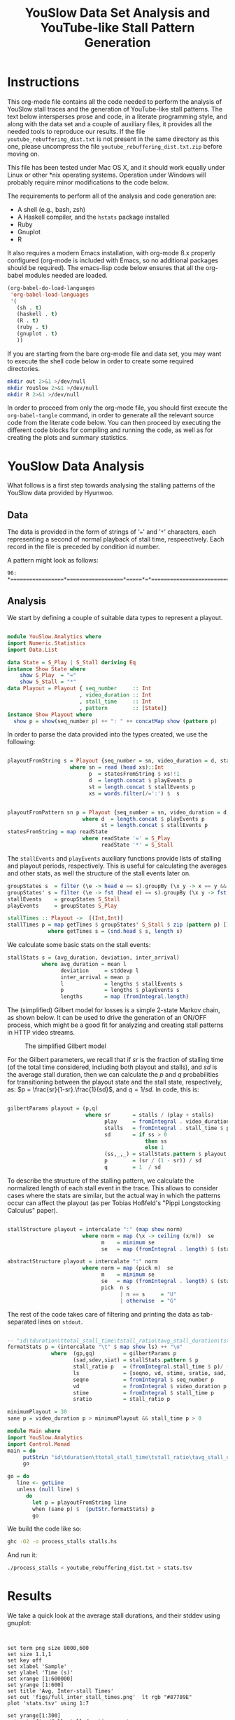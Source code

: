 #+TITLE: YouSlow Data Set Analysis and YouTube-like Stall Pattern Generation
#+OPTIONS: html-link-use-abs-url:nil html-postamble:auto html-preamble:t
#+OPTIONS: html-scripts:t html-style:t html5-fancy:nil tex:t
#+CREATOR: <a href="http://www.gnu.org/software/emacs/">Emacs</a> 24.4.1 (<a href="http://orgmode.org">Org</a> mode 8.2.10)
#+HTML_CONTAINER: div
#+HTML_DOCTYPE: xhtml-strict
#+HTML_HEAD:
#+HTML_HEAD_EXTRA:
#+HTML_LINK_HOME:
#+HTML_LINK_UP:
#+HTML_MATHJAX:
#+INFOJS_OPT:
#+LATEX_HEADER:


* Instructions

This org-mode file contains all the code needed to perform the analysis of
YouSlow stall traces and the generation of YouTube-like stall patterns. The text
below intersperses prose and code, in a literate programming style, and along
with the data set and a couple of auxiliary files, it provides all the needed
tools to reproduce our results. If the file =youtube_rebuffering_dist.txt= is
not present in the same directory as this one, please uncompress the file
=youtube_rebuffering_dist.txt.zip= before moving on.

This file has been tested under Mac OS X, and it should work equally under Linux
or other *nix operating systems. Operation under Windows will probably require
minor modifications to the code below. 

The requirements to perform all of the analysis and code generation are:
- A shell (e.g., bash, zsh)
- A Haskell compiler, and the =hstats= package installed
- Ruby 
- Gnuplot
- R

It also requires a modern Emacs installation, with org-mode 8.x properly
configured (org-mode is included with Emacs, so no additional packages should be
required). The emacs-lisp code below ensures that all the org-babel modules
needed are loaded.

#+begin_src emacs-lisp :results silent :export code
(org-babel-do-load-languages
 'org-babel-load-languages
 '(
   (sh . t)
   (haskell . t)
   (R . t)
   (ruby . t)
   (gnuplot . t)
   ))
#+end_src 

If you are starting from the bare org-mode file and data set, you may want to
execute the shell code below in order to create some required directories.

#+begin_src sh :results silent :export code
  mkdir out 2>&1 >/dev/null 
  mkdir YouSlow 2>&1 >/dev/null 
  mkdir R 2>&1 >/dev/null 
#+end_src

In order to proceed from only the org-mode file, you should first execute the
=org-babel-tangle= command, in order to generate all the relevant source code
from the literate code below. You can then proceed by executing the different
code blocks for compiling and running the code, as well as for creating the
plots and summary statistics. 

* YouSlow Data Analysis

What follows is a first step towards analysing the stalling patterns of the
YouSlow data provided by Hyunwoo. 

**  Data
    The data is provided in the form of strings of '===' and '=*='
    characters, each representing a second of normal playback of stall time,
    respeectively. Each record in the file is preceded by condition id number.
    
    A pattern might look as follows:
    #+begin_example
    96: *=================*==================*=====*=*==========================================
    #+end_example
  
** Analysis
   
   We start by defining a couple of suitable data types to represent a playout.

   #+begin_src haskell :tangle YouSlow/Analytics.hs

module YouSlow.Analytics where
import Numeric.Statistics
import Data.List

data State = S_Play | S_Stall deriving Eq
instance Show State where
    show S_Play  = "="
    show S_Stall = "*"
data Playout = Playout { seq_number     :: Int
                       , video_duration :: Int
                       , stall_time     :: Int 
                       , pattern        :: [State]}
instance Show Playout where
  show p = show(seq_number p) ++ ": " ++ concatMap show (pattern p)
   #+end_src

   In order to parse the data provided into the types created, we use the
   following:
   
   #+begin_src haskell :tangle YouSlow/Analytics.hs
        
playoutFromString s = Playout {seq_number = sn, video_duration = d, stall_time = st, pattern = p}
                    where sn = read (head xs)::Int
                          p  = statesFromString $ xs!!1
                          d  = length.concat $ playEvents p
                          st = length.concat $ stallEvents p
                          xs = words.filter(/=':') $  s


playoutFromPattern sn p = Playout {seq_number = sn, video_duration = d, stall_time = st, pattern = p}
                        where d  = length.concat $ playEvents p
                              st = length.concat $ stallEvents p
statesFromString = map readState
                        where readState '=' = S_Play
                              readState '*' = S_Stall          

    #+end_src

   The =stallEvents= and =playEvents= auxiliary functions provide lists of
   stalling and playout periods, respectively. This is useful for calculating
   the averages and other stats, as well the structure of the stall events later
   on.

   #+begin_src haskell :tangle YouSlow/Analytics.hs
groupStates s  = filter (\e -> head e == s).groupBy (\x y -> x == y && y == s) 
groupStates' s = filter (\e -> fst (head e) == s).groupBy (\x y -> fst x == fst y && fst y == s)
stallEvents    = groupStates S_Stall 
playEvents     = groupStates S_Play 

stallTimes :: Playout ->  [(Int,Int)]
stallTimes p = map getTimes $ groupStates' S_Stall $ zip (pattern p) [1..]
             where getTimes s = (snd.head $ s, length s)

  #+end_src
   
   We calculate some basic stats on the stall events:

   #+begin_src haskell :tangle YouSlow/Analytics.hs
stallStats s = (avg_duration, deviation, inter_arrival)
           where avg_duration = mean l 
                 deviation     = stddevp l
                 inter_arrival = mean p
                 l             = lengths $ stallEvents s
                 p             = lengths $ playEvents s
                 lengths       = map (fromIntegral.length)
   #+end_src

   The (simplified) Gilbert model for losses is a simple 2-state Markov chain,
   as shown below. It can be used to drive the generation of an ON/OFF process,
   which might be a good fit for analyzing and creating stall patterns in HTTP
   video streams.

#+caption: The simplified Gilbert model
[[./figs/gilbert.png]]

   For the Gilbert parameters, we recall that if $sr$ is the fraction of
   stalling time (of the total time considered, including both playout and
   stalls), and $sd$ is the average stall duration, then we can calculate the
   $p$ and $q$ probabilities for transitioning between the playout state and the
   stall state, respectively, as: $p = \frac{sr}{1-sr}.\frac{1}{sd}$, and
   $q=1/sd$. In code, this is:

#+begin_src haskell :tangle YouSlow/Analytics.hs

gilbertParams playout = (p,q)
                         where sr       = stalls / (play + stalls)
                               play     = fromIntegral . video_duration $ playout
                               stalls   = fromIntegral . stall_time $ playout
                               sd       = if ss > 0 
                                            then ss
                                            else 1 
                               (ss,_,_) = stallStats.pattern $ playout
                               p        = (sr / (1 - sr)) / sd
                               q        = 1  / sd
#+end_src

   To describe the structure of the stalling pattern, we calculate the
   normalized length of each stall event in the trace. This allows to consider
   cases where the stats are similar, but the actual way in which the patterns
   occur can affect the playout (as per Tobias Hoßfeld's "Pippi Longstocking Calculus"
   paper).
   
#+begin_src haskell :tangle YouSlow/Analytics.hs

stallStructure playout = intercalate ":" (map show norm)
                        where norm = map (\x -> ceiling (x/m))  se 
                              m    = minimum se
                              se   = map (fromIntegral . length) $ (stallEvents . pattern) playout

abstractStructure playout = intercalate ":" norm
                        where norm = map (pick m)  se 
                              m    = minimum se
                              se   = map (fromIntegral . length) $ (stallEvents . pattern) playout
                              pick  n s
                                    | n == s     = "U"
                                    | otherwise  = "G"
    
#+end_src

   
   The rest of the code takes care of filtering and printing the data as
   tab-separated lines on =stdout=.

#+begin_src haskell :tangle YouSlow/Analytics.hs

-- "id\tduration\ttotal_stall_time\tstall_ratio\tavg_stall_duration\tstall_duration_stddev\tavg_inter_stall_time\tGilbert_p\tGilbert_q\tstallStructuren\n" ++
formatStats p = (intercalate "\t" $ map show ls) ++ "\n"
              where  (gp,gq)         = gilbertParams p
                     (sad,sdev,siat) = stallStats.pattern $ p
                     stall_ratio p   = (fromIntegral.stall_time $ p)/ (fromIntegral.video_duration $ p)
                     ls              = [seqno, vd, stime, sratio, sad, sdev, siat, gp, gq]
                     seqno           = fromIntegral $ seq_number p
                     vd              = fromIntegral $ video_duration p
                     stime           = fromIntegral $ stall_time p
                     sratio          = stall_ratio p

minimumPlayout = 30
sane p = video_duration p > minimumPlayout && stall_time p > 0
#+end_src

#+begin_src haskell :tangle stalls.hs
module Main where
import YouSlow.Analytics
import Control.Monad
main = do
     putStrLn "id\tduration\ttotal_stall_time\tstall_ratio\tavg_stall_duration\tstall_duration_stddev\tavg_inter_stall_time\tGilbert_p\tGilbert_q\tstall_structure\n" 
     go
     
go = do     
   line <- getLine
   unless (null line) $ 
      do
        let p = playoutFromString line
        when (sane p) $  (putStr.formatStats) p
        go
#+end_src

   
   We build the code like so:
   #+begin_src sh :results silent :export code
    ghc -O2 -o process_stalls stalls.hs
   #+end_src

   And run it:
   
   #+begin_src sh :export code :results silent
  ./process_stalls < youtube_rebuffering_dist.txt > stats.tsv
   #+end_src


*  Results
   
  We take a quick look at the average stall durations, and their stddev using gnuplot:

  #+begin_src gnuplot :export code :results silent
  

    set term png size 8000,600
    set size 1.1,1
    set key off
    set xlabel 'Sample'
    set ylabel 'Time (s)'
    set xrange [1:600000]
    set yrange [1:600]
    set title 'Avg. Inter-stall Times'
    set out 'figs/full_inter_stall_times.png'  lt rgb "#87789E" 
    plot 'stats.tsv' using 1:7
    
    set yrange[1:300]
    set out 'figs/full_stall_durations.png'
    set title 'Stall durations'
    plot 'stats.tsv' using 1:5  lt rgb "#90789E" 

    set out 'figs/full_stall_stddev.png'
    set title 'Stddev of Stall Durations' 
    plot 'stats.tsv' using 1:6 lt rgb "#869E78" 



    set term png size 1000,600
    set size 1,1
    set xrange [1:5000]
    set yrange [1:600]
    set title 'Avg. Inter-stall Times'
    set out 'figs/inter_stall_times.png'  lt rgb "#87789E" 
    plot 'stats.tsv' using 1:7
    
    set yrange[1:300]
    set out 'figs/stall_durations.png'
    set title 'Stall durations'
    plot 'stats.tsv' using 1:5  lt rgb "#90789E" 

    set out 'figs/stall_stddev.png'
    set title 'Stddev of Stall Durations' 
    plot 'stats.tsv' using 1:6 lt rgb "#869E78" 
  #+end_src



#+caption: Average stall durations (clipped at 300s)
[[./figs/full_stall_durations.png]]

#+caption: Stddev of stall durations (clipped at 300)
[[./figs/full_stall_stddev.png]]

#+caption: Average inter-stall times (clipped at 600s)
[[./figs/full_inter_stall_times.png]]




 At first sight, it would seem that higher stalling times also lead to higher
 variation among them. The inter-stall times are all significantly more
 variable, but this also may be due to the different video lengths observed. 
** TODO Check a normalized version of the inter-stall times

* Gilbert-like Pattern Generation
  
  We try and use a simple two-state Markov chain to generate stall patterns that
  (hopefully) resemble those found in the YouSlow traces. The generation code
  below is adapted from the simplified Gilbert loss generation code found in
  [[https://github.com/BLINDEDFORREVIEW]]. This approach should
  allow to generate patterns that actually have the desired target statistics
  (which for short video durations, is not necessarily easy to obtain as it may
  take up to 4K iterations for the process to reach a steady state, based on
  previous empirical results)

  The approach taken is therefore to generate a sufficiently large number of
  patterns, and chose those that fit our criteria.
  
  The output will be in the form of XML documents, which is what our
  instrumented player uses as inputs. An example of the desired output could
  look like the following:

  #+begin_example
    <QSEvent>
    <TimeMs>11000</TimeMs>
    <DurationMs>5000</DurationMs>
    </QSEvent>
  #+end_example

  For the time being we will limit the granularity of the times used to seconds,
  to stay in the same scale as the YouSlow dataset. If need be, we can easily
  modify the generation code to deal with time in milliseconds.

#+begin_src haskell :tangle generator.hs
module Main where
import YouSlow.Analytics
import System.Random
import System.Environment
import Data.List
#+end_src 

 We will accept patterns with up to a 0.1 difference in the actual stall rate
 wrt the target stall rate. For the average stall duration, we can allow a 10%
 variation from the target duration. Finally, we ensure that the pattern does
 not end in a stall event.
  
 
#+begin_src haskell :tangle generator.hs
checkPattern tsr tsd struct len playout
      | tsr > 0 = (abs (tsr - sr) < 0.1) && ((abs(tsd -sd)/tsd) <= 0.1) && (S_Stall /= (last . pattern $ playout))  && structure && len == video_duration playout
      | otherwise = tsr == 0
         where sr       = stalls / (play + stalls)
               play     = fromIntegral . video_duration $ playout
               stalls   = fromIntegral . stall_time $ playout
               (sd,_,_) = stallStats .pattern $ playout
               structure 
                   | struct == "NONE" = True
                   | otherwise = struct == abstractStructure playout
#+end_src 
 
  We will generate a number sequences that satisfy the criteria defined above
  for closeness to the target stall time and average duration of the stall
  events. We then take the first $k$ sequences that fit the bill from a
  lazily-generated list of potential sequences (the list could be in principle
  infinite, but in practice we limit it to a large number of elements to ensure
  that the program terminates in cases where the desired stall pattern is not
  feasible).
  

#+begin_src haskell :tangle generator.hs
selectPatterns k tsr tsd struct len s = take k $ filter (checkPattern tsr tsd struct len) s'
                                    where s'       = zipWith (curry cp) [1..] s
                                          cp (n,p) = playoutFromPattern n p
#+end_src 

  As mentioned above, we limit the search space to a large number of patterns,
  so as to guarantee termination. We arbitrarily set the number here to 50000
  patterns. With that, we generate a number of seeds to be used for the RNG to
  generate a repeatable series of patterns (for reproducibility purposes), based
  on a single seed s.

#+begin_src haskell :tangle generator.hs
seeds s = take 50000 (randoms $ mkStdGen s)::[Int]
#+end_src 

 For the actual pattern creation, we simply implement the Gilbert model
 described above.
 
 
#+begin_src haskell :tangle generator.hs

createPattern :: Double -> Double -> Int -> Int -> [State]
createPattern tsr tsd k s = unfoldr fgen (p, q, S_Play, probs)
  where 
    probs = take k $  randoms (mkStdGen s)::[Double]
    p     = (tsr/(1-tsr))/mbs
    q     = 1/mbs
    mbs 
       | tsd > 0 = tsd
       | otherwise = 1
                                                    
fgen ::  (Double, Double, State , [Double]) -> 
         Maybe (State, (Double, Double, State, [Double]))
fgen  (_,  _,  _,        [])           =  Nothing
fgen  (p,  q,  current,  probs)        =  Just (next, (p, q, next, tail probs))
  where 
    next = case current of 
      S_Play    ->  if p <= head probs 
                    then S_Play     
                    else S_Stall
      S_Stall  ->  if q <= head probs 
                    then S_Stall 
                    else S_Play
                               

#+end_src 

 With the generation function in place, we can now create an infinite
 (sufficientlyt long, really) list of patterns with the sought properties. 


#+begin_src haskell :tangle generator.hs 
sequences tsr tsd k s  =  map (createPattern tsr tsd k) $ 
                            seeds s
#+end_src

 
The main code of the generator takes the desired parameters (ratio of stall time
to playback time, average stall duration, video duration, number of patterns, a
seed for the RNG and the structure of the stalling patterns) and
generates the desired patterns, printing them into two files, once in the same
format as the YouSlow dataset, for analysis, and the other in the XML format
described above, for actual usage.

For the structure of the patterns, we'll use an abstract representation, using
the shortest pattern as the unit (U), and then classifying the other patterns as
either also unit or greater (G). With this in mind, a playout with three stalls
of equal length would have a strcuture of "U:U:U", whereas a pattern with two
stalls in which the first stall is longer than the second, would have a
structure of "G:U", and so on. It is immediate that filtering on the structure
of the pattern imposes a restriction on the generation, in terms of the number
of stalls in the pattern. The structure parameter can be omitted, if not needed.

#+begin_src haskell :tangle generator.hs

  main = do
    args <- getArgs
    let tsrIn      =  read $ args!!0::Double
        tsd      =  read $ args!!1::Double
        duration =  read $ args!!2::Int
        numS     =  read $ args!!3::Int
        seed     =  read $ args!!4::Int
        struct   =  if (length args < 6) then "NONE" else args!!5  -- structure of stalling patterns, in terms of relative size.
        lenS     = duration + ceiling(tsrIn * fromIntegral duration)
--  the tsr needs to be adjusted so that the target stall rate for the generation is correct.
        tsr      = tsrIn  * (1 + tsrIn)
        playouts = selectPatterns numS tsr tsd struct duration $ sequences tsr tsd lenS seed
    writeFile "out/traces.txt" $ intercalate "\n" (map show playouts)
    mapM_ createStallLogs $ zip playouts [1..]
#+end_src

The XML representation is simple enough that no proper XML library is needed,
instead, we just calculate the start and duration for each stall event, and
generate the needed XML string from that. For each pattern generated, a file is
created with the stall events in it. 

#+begin_src haskell :tangle generator.hs
xmlStalls = map prettyPrint
       where prettyPrint (s,d) = "<QSEvent>\n\t<TimeMS>" ++ show((s::Int)*1000)
                                ++ "</TimeMS>\n\t<DurationMS>" ++ show((d::Int)*1000)
                                ++ "</DurationMS>\n</QSEvent>\n"
createStallLogs (p,i) = writeFile ("out/stalls_" ++ show i ++ ".xml") $ concat $ xmlStalls.stallTimes $ p
#+end_src

We build the generator as 

#+begin_src sh :export code :results silent
ghc -O2 -o generator generator.hs
#+end_src 


** Testing the generator
   
   We will run the generator with the stats collected from the YouSlow traces,
   and see if we obtain similar behaviour. It's likely that some of the outlier
   traces will result in unfeasible inputs for the generator.

   We will generate the validation data as follows. Firstly, we will run the
   generator with the stats collected for each YouSlow trace, discard the xml
   output, and concatenate all the generated traces. We will then re-number the
   collected traces, in order to obtain comparable plots once we re-run the
   analysis on the generated traces. We note that some traces may not be
   generated, and will be skipped, so the first $N$ generated traces will be
   actually a subset of the first $M (M>N)$ conditions in the stats file, but
   there will not necessarily be a 1 to 1 correspondence between observed
   conditions and generated conditions. In future work we may modify this code
   to take this into account, and keep better track of the correspondence, to
   e.g., calculate correlations between the statistics of the generated traces
   and those of the observed ones.

   So, we begin with running the generator for each trace's parameters:


   #+begin_src ruby :export none :results silent :tangle test_generator.rb
#!/usr/bin/env ruby
lines = File.readlines "_stats.tsv"
system "echo > test_traces_collected.txt"
#drop headers
2.times{lines.shift}
lines.each do |x|
  l = x.split "\t"
  system "./generator #{l[3]} #{l[4]} #{l[1]} 1 12345"
  system "echo  >> out/traces.txt"
  system "cat out/traces.txt >> test_traces_collected.txt"
end
# remove empty lines
system "ex test_traces_collected.txt < clean.ex"
   #+end_src

   Once all the new traces have been generated, we re-number their =id= field.


   #+begin_src ruby :export none :results silent :tangle test_generator.rb
lines = File.readlines "test_traces_collected.txt"
output = File.open "test_traces_for_analysis.txt", "w"
1.upto(lines.length) do |i|
  l    = lines[i - 1].split ":"
  l[0] = i
  output.print (l.join ":")
end
   #+end_src 

   We can then run it on the YouSlow traces (or a subset thereof) and check
   whether the generated patterns are similar to those observed in the
   wild. Given the brute-force approach used for generating the patterns, and
   the presence of extreme outliers in the original set, this script takes a
   very long time to run on the full set. This might be solved by introducing
   some filtering on the original set. For the time being, below are the results
   of the first 4500 or so generated traces (which took about 19h on a Macbook.
   For normal experimentation, the traces can be created in a few minutes).

   The generator script can be run as 
   #+begin_example
     ./test_generator
   #+end_example
   Note that running this on a large set of conditions is very time consuming,
   and so we have not made it possible to execute from within Emacs, to avoid it
   blocking on the trace generation. Please run it from a separate shell.

   #+begin_src sh :export code :results silent
  ./process_stalls < test_traces_for_analysis.txt > test_stats.tsv
   #+end_src

  We can now plot the results as we did with the original traces.

  #+begin_src gnuplot :export code :results silent
     
    set term png size 800,600
    set size 1,1
    set out 'figs/test_stall_durations.png'
    set yrange [1:100]
    set xrange [1:4500]
    plot 'test_stats.tsv' using 1:5 lt rgb "#90789E"

    set out 'figs/test_inter_stall_times.png' lt rgb "#87789E"
    plot 'test_stats.tsv' using 1:7

    set yrange [1:600]
    set out 'figs/test_stall_stddev.png'
    plot 'test_stats.tsv' using 1:6 lt rgb "#869E78"

  #+end_src



#+caption: Average stall durations (clipped at 100s)
[[./figs/test_stall_durations.png]]

#+caption: Stddev of stall durations (clipped at 600)
[[./figs/test_stall_stddev.png]]

#+caption: Average inter-stall times (clipped at 100s)
[[./figs/test_inter_stall_times.png]]


  Below is a similarly zoomed-in view on the original traces' plot
  (corresponding to a largely-overlapping set of trace characteristics)
   

  #+begin_src gnuplot :export code :results silent
     
    set term png size 800,600
    set size 1,1
    set xrange [1:4500]
    set yrange [1:100]
    set out 'figs/stall_durations_restricted.png'
    plot 'stats.tsv' using 1:5 lt rgb "#90789E"

    set out 'figs/inter_stall_times_restricted.png' lt rgb "#87789E"
    plot 'stats.tsv' using 1:7

    set yrange [1:600]
    set out 'figs/stall_stddev_restricted.png'
    plot 'stats.tsv' using 1:6 lt rgb "#869E78"
  #+end_src

#+caption: Average stall durations (clipped at 100s)
[[./figs/stall_durations_restricted.png]]

#+caption: Stddev of stall durations (clipped at 600)
[[./figs/stall_stddev_restricted.png]]

#+caption: Average inter-stall times (clipped at 100s)
[[./figs/inter_stall_times_restricted.png]]


At a glance, it would appear as though the generated traces behave in a similar
way to the real ones, in terms of the variability of the stall duration, and of
the inter-stall times.


* Analysis of the results

We take a look at some basic statistics on the YouSlow traces and the generated
traces, to see if the generartion works sufficiently well. The file
=restricted_stats.tsv= corresponds to the first N lines of the =stats.tsv= file,
with N being the number of lines on the generated traces stats file
(=test_stats.tsv=), to make the comparison possible.

In order to create the =restricted_stats.tsv= file, we can use the following
code to find the number of conditions generated (let's call this "ZZZ")
#+begin_src sh :exports both 
wc -l test_stats.tsv
#+end_src

With the traces generated so far, it outputs:
#+RESULTS:
: 4482 test_stats.tsv

and then run 
#+begin_example
  tail -nZZZ stats.tsv > restricted_stats.tsv
#+end_example
 substituting ZZZ for the numeric value above. 

The R code below just produces sumary statistics for the relevant stalling
pattern metrics. 

 #+begin_src R :exports code
 o_stats <- read.table('restricted_stats.tsv', header=TRUE)
 o_number_stalls <- o_stats$total_stall_time / o_stats$avg_stall_duration
 s_number_stalls         <- summary(o_number_stalls)
 s_avg_stall_duration    <- summary(o_stats$avg_stall_duration)
 s_stall_duration_stddev <- summary(o_stats$stall_duration_stddev)
 s_avg_inter_stall_time <- summary(o_stats$avg_inter_stall_time)
 capture.output(s_number_stalls, file='R/number_stalls.txt')
 capture.output(s_avg_stall_duration, file='R/avg_stall_duration.txt')
 capture.output(s_stall_duration_stddev, file='R/stall_duration_stddev.txt')
 capture.output(s_avg_inter_stall_time, file='R/avg_inter_stall_time.txt')

 
 g_stats <- read.table('test_stats.tsv', header=TRUE)
 sg_avg_stall_duration    <- summary(g_stats$avg_stall_duration)
 sg_stall_duration_stddev <- summary(g_stats$stall_duration_stddev)
 sg_avg_inter_stall_time <- summary(g_stats$avg_inter_stall_time)
 capture.output(sg_avg_stall_duration, file='R/g_avg_stall_duration.txt')
 capture.output(sg_stall_duration_stddev, file='R/g_stall_duration_stddev.txt')
 capture.output(sg_avg_inter_stall_time, file='R/g_avg_inter_stall_time.txt')
 

 o_stats <- read.table('stats.tsv', header=TRUE)
 o_number_stalls <- o_stats$total_stall_time / o_stats$avg_stall_duration
 s_number_stalls         <- summary(o_number_stalls)
 s_avg_stall_duration    <- summary(o_stats$avg_stall_duration)
 s_stall_duration_stddev <- summary(o_stats$stall_duration_stddev)
 s_avg_inter_stall_time <- summary(o_stats$avg_inter_stall_time)
 capture.output(s_number_stalls, file='R/full_number_stalls.txt')
 capture.output(s_avg_stall_duration, file='R/full_avg_stall_duration.txt')
 capture.output(s_stall_duration_stddev, file='R/full_stall_duration_stddev.txt')
 capture.output(s_avg_inter_stall_time, file='R/full_avg_inter_stall_time.txt')
 #+End_src

 #+RESULTS:



